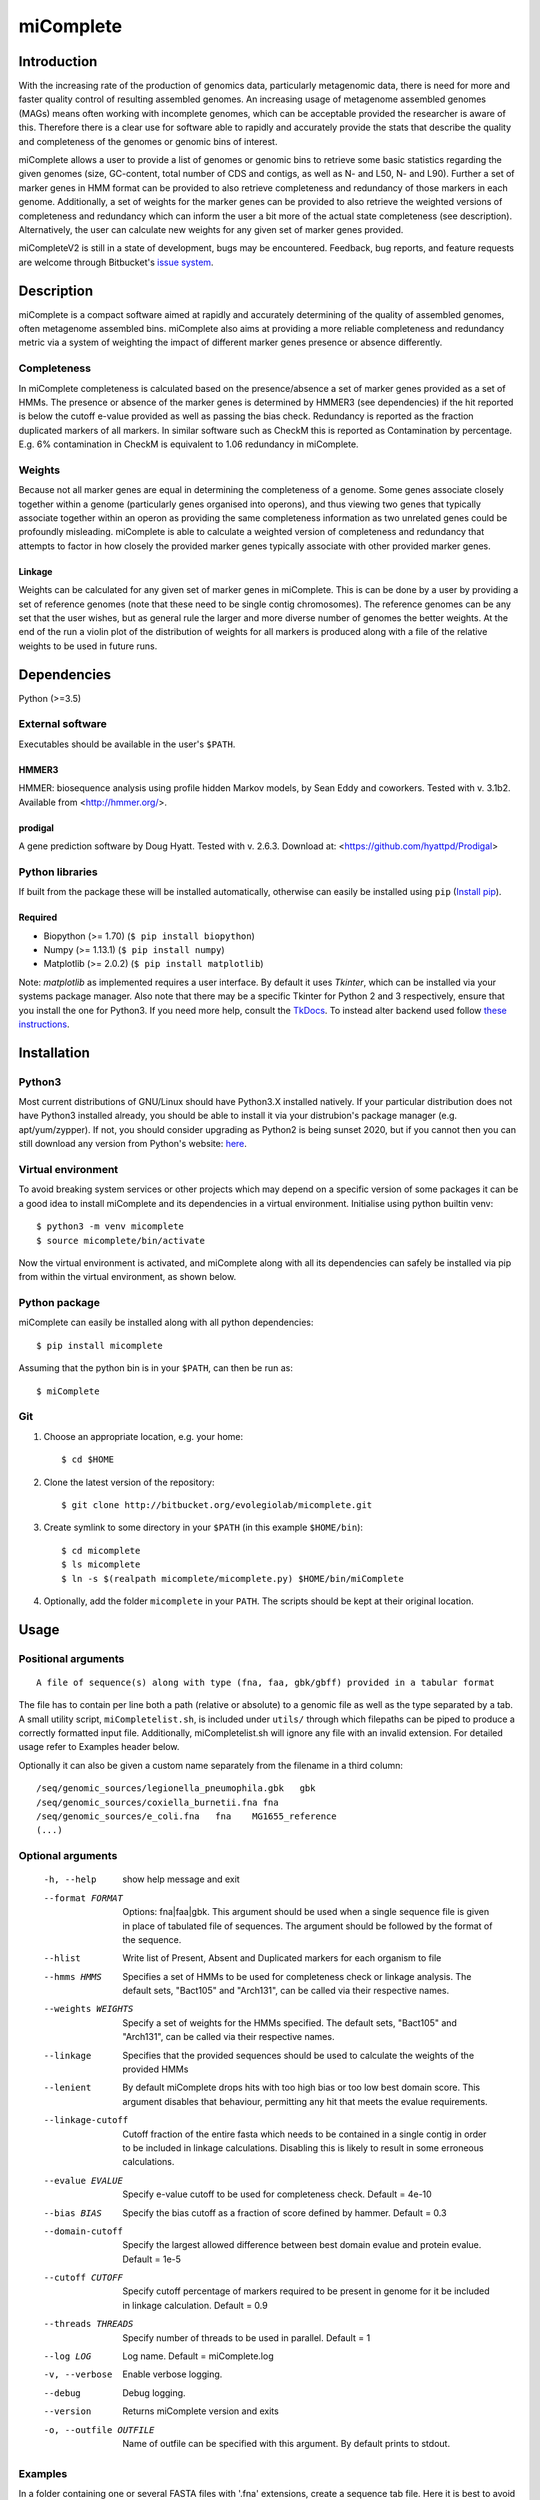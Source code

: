 ==============
**miComplete**
==============


Introduction
----------------
With the increasing rate of the production of genomics data, particularly metagenomic data, there is need for more and faster quality control of resulting assembled genomes. An increasing usage of
metagenome assembled genomes (MAGs) means often working with incomplete genomes, which can be acceptable provided the researcher is aware of this. Therefore there is a clear use for software
able to rapidly and accurately provide the stats that describe the quality and completeness of the genomes or genomic bins of interest.

miComplete allows a user to provide a list of genomes or genomic bins to retrieve some basic statistics regarding the given genomes (size, GC-content, total number of CDS and contigs, as well as N- and L50, N- and L90). Further a set of marker genes
in HMM format can be provided to also retrieve completeness and redundancy of those markers in each genome. Additionally, a set of weights for the marker genes can be provided to also retrieve the
weighted versions of completeness and redundancy which can inform the user a bit more of the actual state completeness (see description). Alternatively, the user can calculate new weights for any given set
of marker genes provided.

miCompleteV2 is still in a state of development, bugs may be encountered. Feedback, bug reports, and feature requests are welcome through Bitbucket's
`issue system <https://github.com/mmarbout/micompleteV2/issues>`_.



Description
--------------
miComplete is a compact software aimed at rapidly and accurately determining of the quality of assembled genomes, often metagenome assembled bins. miComplete also aims at providing a more reliable completeness and redundancy
metric via a system of weighting the impact of different marker genes presence or absence differently.

Completeness
^^^^^^^^^^^^^^^
In miComplete completeness is calculated based on the presence/absence a set of marker genes provided as a set of HMMs. The presence or absence of the marker genes is determined by HMMER3 (see dependencies)
if the hit reported is below the cutoff e-value provided as well as passing the bias check. Redundancy is reported as the fraction duplicated markers of all markers. In similar software such as CheckM
this is reported as Contamination by percentage. E.g. 6% contamination in CheckM is equivalent to 1.06 redundancy in miComplete.

Weights
^^^^^^^^^^^
Because not all marker genes are equal in determining the completeness of a genome. Some genes associate closely together within a genome (particularly genes organised into operons), and thus viewing two genes that typically
associate together within an operon as providing the same completeness information as two unrelated genes could be profoundly misleading. miComplete is able to calculate a weighted version of completeness and redundancy
that attempts to factor in how closely the provided marker genes typically associate with other provided marker genes.

Linkage
"""""""""""""""""
Weights can be calculated for any given set of marker genes in miComplete. This is can be done by a user by providing a set of reference genomes (note that these need to be single contig chromosomes).
The reference genomes can be any set that the user wishes, but as general rule the larger and more diverse number of genomes the better weights. At the end of the run a violin plot of the distribution of
weights for all markers is produced along with a file of the relative weights to be used in future runs.


Dependencies
--------------
Python (>=3.5)


External software
^^^^^^^^^^^^^^^^^^^
Executables should be available in the user's ``$PATH``.

HMMER3
"""""""""""""""""
HMMER: biosequence analysis using profile hidden Markov models, by Sean Eddy and coworkers. Tested with v. 3.1b2. Available from <http://hmmer.org/>.

prodigal
""""""""""""""""
A gene prediction software by Doug Hyatt. Tested with v. 2.6.3. Download at:
<https://github.com/hyattpd/Prodigal>

Python libraries
^^^^^^^^^^^^^^^^^^^
If built from the package these will be installed automatically, otherwise can easily be installed using ``pip`` (`Install pip <https://pip.pypa.io/en/stable/installing/>`_).

Required
""""""""""""""""""

- Biopython (>= 1.70) (``$ pip install biopython``)
- Numpy (>= 1.13.1) (``$ pip install numpy``)
- Matplotlib (>= 2.0.2) (``$ pip install matplotlib``)

Note: *matplotlib* as implemented requires a user interface. By default it uses *Tkinter*, which can be installed via your systems package manager. Also note that there may be a specific Tkinter for Python 2 and 3 respectively, ensure that you install the one for Python3. If you need more help, consult the `TkDocs <https://tkdocs.com/tutorial/install.html>`_.
To instead alter backend used follow `these instructions <http://matplotlib.org/faq/usage_faq.html#what-is-a-backend>`_.


Installation
--------------

Python3
^^^^^^^
Most current distributions of GNU/Linux should have Python3.X installed natively. If your particular distribution does not have Python3 installed already, you should be able to install it
via your distrubion's package manager (e.g. apt/yum/zypper). If not, you should consider upgrading as Python2 is being sunset 2020, but if you cannot then you can still download any version
from Python's website: `here <https://www.python.org/downloads/>`_.

Virtual environment
^^^^^^^^^^^^^^^^^^^

To avoid breaking system services or other projects which may depend on a specific version of some packages it can be a good idea to install miComplete and its dependencies in a virtual environment. Initialise using python builtin venv::

    $ python3 -m venv micomplete
    $ source micomplete/bin/activate

Now the virtual environment is activated, and miComplete along with all its dependencies can safely be installed via pip from within the virtual environment, as shown below.

Python package
^^^^^^^^^^^^^^^^^^^

miComplete can easily be installed along with all python dependencies::

   $ pip install micomplete

Assuming that the python bin is in your ``$PATH``, can then be run as::

   $ miComplete

Git
^^^^^^^^^^^^^^^^^^^

1. Choose an appropriate location, e.g. your home::

   $ cd $HOME

2. Clone the latest version of the repository::

   $ git clone http://bitbucket.org/evolegiolab/micomplete.git

3. Create symlink to some directory in your ``$PATH`` (in this example ``$HOME/bin``)::

   $ cd micomplete
   $ ls micomplete
   $ ln -s $(realpath micomplete/micomplete.py) $HOME/bin/miComplete

4. Optionally, add the folder ``micomplete`` in your ``PATH``. The scripts should be kept at their original location.

Usage
--------------

Positional arguments
^^^^^^^^^^^^^^^^^^^^^^^
::

   A file of sequence(s) along with type (fna, faa, gbk/gbff) provided in a tabular format

The file has to contain per line both a path (relative or absolute) to a genomic file as well as the type separated by a tab. A small utility script, ``miCompletelist.sh``, is included under ``utils/`` through which filepaths can be piped to produce a correctly formatted input file. Additionally, miCompletelist.sh will ignore any file with an invalid extension. For detailed usage refer to Examples header below.

Optionally it can also be given a custom name separately from the filename in a third column::

   /seq/genomic_sources/legionella_pneumophila.gbk   gbk
   /seq/genomic_sources/coxiella_burnetii.fna fna
   /seq/genomic_sources/e_coli.fna   fna    MG1655_reference
   (...)

Optional arguments
^^^^^^^^^^^^^^^^^^^^^^^^

   -h, --help          show help message and exit
   --format FORMAT
                       Options: fna|faa|gbk. This argument should be used when a single sequence file is given in place of tabulated file of sequences. The argument should be followed by the format of the sequence.
   --hlist             Write list of Present, Absent and Duplicated markers for each organism to file
   --hmms HMMS         Specifies a set of HMMs to be used for completeness check or linkage analysis. The default sets, "Bact105" and "Arch131", can be called via their respective names.
   --weights WEIGHTS   Specify a set of weights for the HMMs specified. The default sets, "Bact105" and "Arch131", can be called via their respective names.
   --linkage           Specifies that the provided sequences should be used to calculate the weights of the provided HMMs
   --lenient           By default miComplete drops hits with too high bias or too low best domain score. This argument disables that behaviour, permitting any hit that meets the evalue requirements.
   --linkage-cutoff    Cutoff fraction of the entire fasta which needs to be contained in a single contig in order to be included in linkage calculations. Disabling this is likely to result in some erroneous calculations.
   --evalue EVALUE     Specify e-value cutoff to be used for completeness check. Default = 4e-10
   --bias BIAS         Specify the bias cutoff as a fraction of score defined by hammer. Default = 0.3
   --domain-cutoff     Specify the largest allowed difference between best domain evalue and protein evalue. Default = 1e-5
   --cutoff CUTOFF     Specify cutoff percentage of markers required to be present in genome for it be included in linkage calculation. Default = 0.9
   --threads THREADS   Specify number of threads to be used in parallel. Default = 1
   --log LOG           Log name. Default = miComplete.log
   -v, --verbose       Enable verbose logging.
   --debug             Debug logging.
   --version           Returns miComplete version and exits
   -o, --outfile OUTFILE    Name of outfile can be specified with this argument. By default prints to stdout.

Examples
^^^^^^^^^^^^^^^^^^^^^^^^
In a folder containing one or several FASTA files with '.fna' extensions, create a sequence tab file. Here it is best to avoid relative paths unless you know you will be running miComplete from the same relative directory. A correctly formatted input tab file can be created by hand or using a small utility script included with miComplete::

   $ find $(realpath .) -maxdepth 1 -type f -name "*.fna" | miCompletelist.sh > test_set.tab

miComplete_list.sh automatically detects valid extensions and adds the extension to the second column of the file, as miComplete expects. Note: .fasta and .fa are not considered valid extension as it is ambiguous whether they contain nucleotide- or amino acid sequence. Convert to .fna or .faa as appropriate.

Sequence tab file, test_set.tab::

   $ cat test_set.tab
    /seq/genomic_sources/legionella_longbeachae.fna  fna
    /seq/genomic_sources/coxiella_burnetii.fna   fna
    /seq/genomic_sources/coxiella-like_endosymbiont.fna  fna

Example 1 - Basic stats
""""""""""""""""""""""""

This example merely produces basic information about the given sequences::

   $ miComplete test_set.tab
    ## miComplete
    ## v1.1.0
    Name	Length	GC-content	Contigs	CDS	N50	L50	N90	L90	
    legionella_longbeachae	4149158	37.13	2	3549	4077332	1	4077332	1	
    coxiella_burnetii	2032807	42.6	2	2058	1995488	1	1995488	1	
    coxiella-like_endosymbiont	1733840	38.17	1	1968	1733840	1	1733840	1
   
miComplete prints result to stdout in tabular format, this can favourably be redirected towards a file with a pipe and examined with spreadsheet reader. ::

   $ miComplete test_set.tab > results.tab

Alternatively, if we only have a single genome/genomic bin to investigate there is no need to create a sequence_tab file, as long as we provide the ``--format`` argument to inform miComplete of what file format to expect::

   $ miComplete legionella_longbeachae.fna --format fna
    ## miComplete
    ## v1.1.0
    Name	Length	GC-content	Contigs	CDS	N50	L50	N90	L90	
    legionella_longbeachae	4149158	37.13	2	3549	4077332	1	4077332	1

This way of investigating a single genome is compatible with all subsequent examples' options.

Example 2 - Completeness
""""""""""""""""""""""""

This example will produce the same basic statistics, but also completeness and redundancy::

   $ miComplete test_set.tab --hmms Bact105
    ## miComplete
    ## v1.1.0
    Name	Length	GC-content	Present Markers	Completeness	Redundancy	Contigs	CDS	N50	L50	N90	L90	
    legionella_longbeachae	4149158	37.13	105	1.0000	1.0095	2	3549	4077332	1	4077332	1	
    coxiella_burnetii	2032807	42.6	105	1.0000	1.0000	2	2058	1995488	1	1995488	1	
    coxiella-like_endosymbiont	1733840	38.17	102	0.9714	1.0686	1	1968	1733840	1	1733840	1

   
That is great, but the run time is starting to increase significantly primarily due to needing to translate three genomes to proteomes.
We can speed up the process by running all three parallel with ``--threads 3``::

   $ miComplete test_set.tab --hmms Bact105 --threads 3 > results.tab
   
Example 3 - Weighted completeness
""""""""""""""""""""""""""""""""""

This example will also produce the weighted completeness::

   $ miComplete test_set.tab --hmms Bact105 --weights Bact105
    ## miComplete
    ## v1.1.0
    ## Weights:	/home/hugoson/.local/lib/python3.7/site-packages/micomplete/share/Bact105.weights
    ## Weights Standard deviation:	0.13917826966028532
    Name	Length	GC-content	Present Markers	Completeness	Redundancy	Weighted completeness	Weighted redundancy	Contigs	CDS	N50	L50	N90	L90	
    legionella_longbeachae	4149158	37.13	105	1.0000	1.0095	1.0	1.0151	2	3549	4077332	1	4077332	1	
    coxiella_burnetii	2032807	42.6	105	1.0000	1.0000	1.0	1.0	2	2058	1995488	1	1995488	1	
    coxiella-like_endosymbiont	1733840	38.17	102	0.9714	1.0686	0.9476	1.0855	1	1968	1733840	1	1733840	1

Example 4 - Creating weights
""""""""""""""""""""""""""""

Finally we will create our own set of weights given a set of marker genes for which we do not already have weights. In this example only three bacteria from the same order are used to create weights. Generally one should create weights with as a large number of well distributed (or at least as widely distributed as the data you intend to use the weights for) genomes::

   $ miComplete test_set.tab --hmms Bact105 --linkage --threads 4 > Bact105.weights

Also produces a violin plot of the distribution of weights for each marker gene.


	       
		
